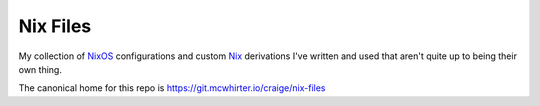 Nix Files
=========

My collection of NixOS_ configurations and custom Nix_ derivations I've written and used that aren't quite up to being their own thing.

The canonical home for this repo is https://git.mcwhirter.io/craige/nix-files

.. _NixOS: https://nixos.org/
.. _Nix: https://nixos.org/nix/
